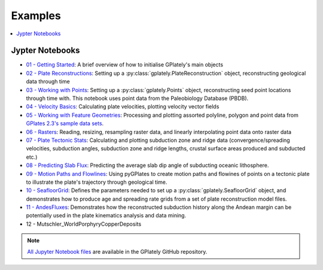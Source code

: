 .. _gplately-examples:

Examples
========

.. contents::
   :local:
   :depth: 2

Jypter Notebooks
----------------

- `01 - Getting Started`_: A brief overview of how to initialise GPlately's main objects
- `02 - Plate Reconstructions`_: Setting up a :py:class:`gplately.PlateReconstruction` object, reconstructing geological data through time
- `03 - Working with Points`_: Setting up a :py:class:`gplately.Points` object, reconstructing seed point locations through time with. This notebook uses point data from the Paleobiology Database (PBDB).
- `04 - Velocity Basics`_: Calculating plate velocities, plotting velocity vector fields
- `05 - Working with Feature Geometries`_: Processing and plotting assorted polyline, polygon and point data from `GPlates 2.3's sample data sets`_.
- `06 - Rasters`_: Reading, resizing, resampling raster data, and linearly interpolating point data onto raster data
- `07 - Plate Tectonic Stats`_: Calculating and plotting subduction zone and ridge data (convergence/spreading velocities, subduction angles, subduction zone and ridge lengths, crustal surface areas produced and subducted etc.)
- `08 - Predicting Slab Flux`_: Predicting the average slab dip angle of subducting oceanic lithosphere.
- `09 - Motion Paths and Flowlines`_: Using pyGPlates to create motion paths and flowines of points on a tectonic plate to illustrate the plate's trajectory through geological time.
- `10 - SeafloorGrid`_: Defines the parameters needed to set up a :py:class:`gplately.SeafloorGrid` object, and demonstrates how to produce age and spreading rate grids from a set of plate reconstruction model files.
- `11 - AndesFluxes`_: Demonstrates how the reconstructed subduction history along the Andean margin can be potentially used in the plate kinematics analysis and data mining.
- 12 - Mutschler_WorldPorphyryCopperDeposits

.. _`01 - Getting Started`: https://gplates.github.io/gplately/stable/01-GettingStarted.html
.. _`02 - Plate Reconstructions`: https://gplates.github.io/gplately/stable/02-PlateReconstructions.html
.. _`03 - Working with Points`: https://gplates.github.io/gplately/stable/03-WorkingWithPoints.html
.. _`04 - Velocity Basics`: https://gplates.github.io/gplately/stable/04-VelocityBasics.html
.. _`05 - Working with Feature Geometries`: https://gplates.github.io/gplately/stable/05-WorkingWithFeatureGeometries.html
.. _`06 - Rasters`: https://gplates.github.io/gplately/stable/06-Rasters.html
.. _`07 - Plate Tectonic Stats`: https://gplates.github.io/gplately/stable/07-WorkingWithPlateTectonicStats.html
.. _`08 - Predicting Slab Flux`: https://gplates.github.io/gplately/stable/08-PredictingSlabFlux.html
.. _`09 - Motion Paths and Flowlines`: https://gplates.github.io/gplately/stable/09-CreatingMotionPathsAndFlowlines.html
.. _`10 - SeafloorGrid`: https://gplates.github.io/gplately/stable/10-SeafloorGrids.html
.. _`11 - AndesFluxes`: https://gplates.github.io/gplately/stable/11-AndesFluxes.html
.. _`GPlates 2.3's sample data sets`: https://www.earthbyte.org/gplates-2-3-software-and-data-sets/

.. note::

   `All Jupyter Notebook files`_ are available in the GPlately GitHub repository.

.. _`All Jupyter Notebook files`: https://github.com/GPlates/gplately/tree/master/Notebooks